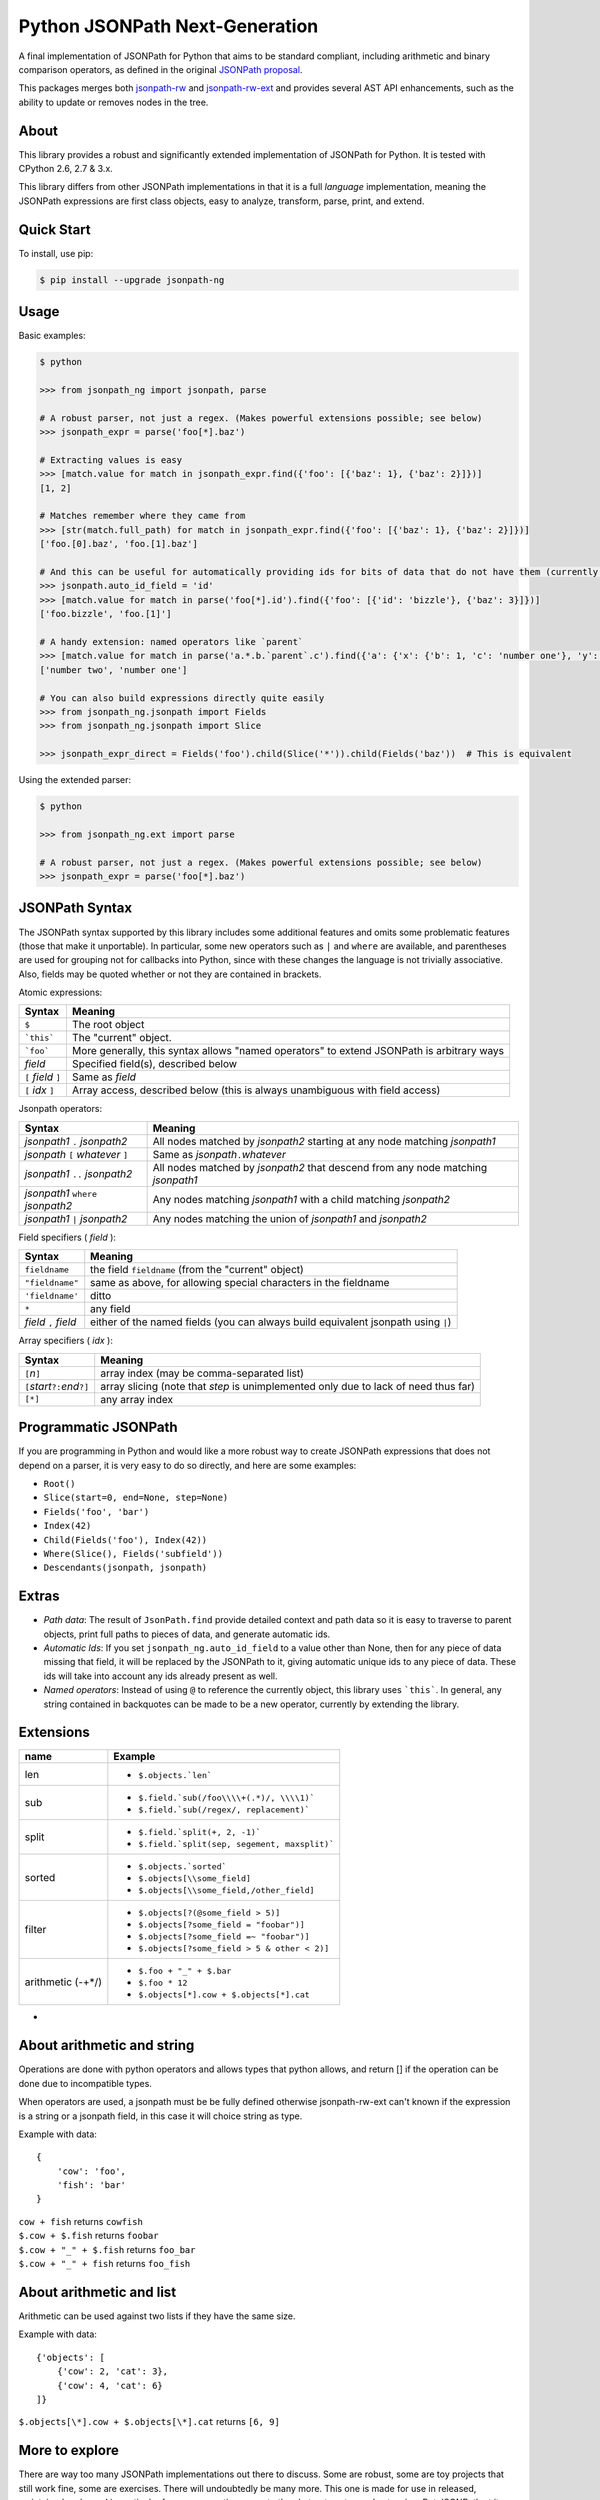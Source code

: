 Python JSONPath Next-Generation |Build Status| |PyPI|
=====================================================

A final implementation of JSONPath for Python that aims to be standard compliant, including arithmetic
and binary comparison operators, as defined in the original `JSONPath proposal`_.

This packages merges both `jsonpath-rw`_ and `jsonpath-rw-ext`_ and
provides several AST API enhancements, such as the ability to update or removes nodes in the tree.

About
-----

This library provides a robust and significantly extended implementation
of JSONPath for Python. It is tested with CPython 2.6, 2.7 & 3.x.

This library differs from other JSONPath implementations in that it is a
full *language* implementation, meaning the JSONPath expressions are
first class objects, easy to analyze, transform, parse, print, and
extend.

Quick Start
-----------

To install, use pip:

.. code:: bash

    $ pip install --upgrade jsonpath-ng


Usage
-----

Basic examples:

.. code:: python

    $ python

    >>> from jsonpath_ng import jsonpath, parse

    # A robust parser, not just a regex. (Makes powerful extensions possible; see below)
    >>> jsonpath_expr = parse('foo[*].baz')

    # Extracting values is easy
    >>> [match.value for match in jsonpath_expr.find({'foo': [{'baz': 1}, {'baz': 2}]})]
    [1, 2]

    # Matches remember where they came from
    >>> [str(match.full_path) for match in jsonpath_expr.find({'foo': [{'baz': 1}, {'baz': 2}]})]
    ['foo.[0].baz', 'foo.[1].baz']

    # And this can be useful for automatically providing ids for bits of data that do not have them (currently a global switch)
    >>> jsonpath.auto_id_field = 'id'
    >>> [match.value for match in parse('foo[*].id').find({'foo': [{'id': 'bizzle'}, {'baz': 3}]})]
    ['foo.bizzle', 'foo.[1]']

    # A handy extension: named operators like `parent`
    >>> [match.value for match in parse('a.*.b.`parent`.c').find({'a': {'x': {'b': 1, 'c': 'number one'}, 'y': {'b': 2, 'c': 'number two'}}})]
    ['number two', 'number one']

    # You can also build expressions directly quite easily
    >>> from jsonpath_ng.jsonpath import Fields
    >>> from jsonpath_ng.jsonpath import Slice

    >>> jsonpath_expr_direct = Fields('foo').child(Slice('*')).child(Fields('baz'))  # This is equivalent


Using the extended parser:

.. code:: python

  $ python

  >>> from jsonpath_ng.ext import parse

  # A robust parser, not just a regex. (Makes powerful extensions possible; see below)
  >>> jsonpath_expr = parse('foo[*].baz')


JSONPath Syntax
---------------

The JSONPath syntax supported by this library includes some additional
features and omits some problematic features (those that make it
unportable). In particular, some new operators such as ``|`` and
``where`` are available, and parentheses are used for grouping not for
callbacks into Python, since with these changes the language is not
trivially associative. Also, fields may be quoted whether or not they
are contained in brackets.

Atomic expressions:

+-----------------------+---------------------------------------------------------------------------------------------+
| Syntax                | Meaning                                                                                     |
+=======================+=============================================================================================+
| ``$``                 | The root object                                                                             |
+-----------------------+---------------------------------------------------------------------------------------------+
| ```this```            | The "current" object.                                                                       |
+-----------------------+---------------------------------------------------------------------------------------------+
| ```foo```             | More generally, this syntax allows "named operators" to extend JSONPath is arbitrary ways   |
+-----------------------+---------------------------------------------------------------------------------------------+
| *field*               | Specified field(s), described below                                                         |
+-----------------------+---------------------------------------------------------------------------------------------+
| ``[`` *field* ``]``   | Same as *field*                                                                             |
+-----------------------+---------------------------------------------------------------------------------------------+
| ``[`` *idx* ``]``     | Array access, described below (this is always unambiguous with field access)                |
+-----------------------+---------------------------------------------------------------------------------------------+

Jsonpath operators:

+-------------------------------------+------------------------------------------------------------------------------------+
| Syntax                              | Meaning                                                                            |
+=====================================+====================================================================================+
| *jsonpath1* ``.`` *jsonpath2*       | All nodes matched by *jsonpath2* starting at any node matching *jsonpath1*         |
+-------------------------------------+------------------------------------------------------------------------------------+
| *jsonpath* ``[`` *whatever* ``]``   | Same as *jsonpath*\ ``.``\ *whatever*                                              |
+-------------------------------------+------------------------------------------------------------------------------------+
| *jsonpath1* ``..`` *jsonpath2*      | All nodes matched by *jsonpath2* that descend from any node matching *jsonpath1*   |
+-------------------------------------+------------------------------------------------------------------------------------+
| *jsonpath1* ``where`` *jsonpath2*   | Any nodes matching *jsonpath1* with a child matching *jsonpath2*                   |
+-------------------------------------+------------------------------------------------------------------------------------+
| *jsonpath1* ``|`` *jsonpath2*       | Any nodes matching the union of *jsonpath1* and *jsonpath2*                        |
+-------------------------------------+------------------------------------------------------------------------------------+

Field specifiers ( *field* ):

+-------------------------+-------------------------------------------------------------------------------------+
| Syntax                  | Meaning                                                                             |
+=========================+=====================================================================================+
| ``fieldname``           | the field ``fieldname`` (from the "current" object)                                 |
+-------------------------+-------------------------------------------------------------------------------------+
| ``"fieldname"``         | same as above, for allowing special characters in the fieldname                     |
+-------------------------+-------------------------------------------------------------------------------------+
| ``'fieldname'``         | ditto                                                                               |
+-------------------------+-------------------------------------------------------------------------------------+
| ``*``                   | any field                                                                           |
+-------------------------+-------------------------------------------------------------------------------------+
| *field* ``,`` *field*   | either of the named fields (you can always build equivalent jsonpath using ``|``)   |
+-------------------------+-------------------------------------------------------------------------------------+

Array specifiers ( *idx* ):

+-----------------------------------------+---------------------------------------------------------------------------------------+
| Syntax                                  | Meaning                                                                               |
+=========================================+=======================================================================================+
| ``[``\ *n*\ ``]``                       | array index (may be comma-separated list)                                             |
+-----------------------------------------+---------------------------------------------------------------------------------------+
| ``[``\ *start*\ ``?:``\ *end*\ ``?]``   | array slicing (note that *step* is unimplemented only due to lack of need thus far)   |
+-----------------------------------------+---------------------------------------------------------------------------------------+
| ``[*]``                                 | any array index                                                                       |
+-----------------------------------------+---------------------------------------------------------------------------------------+

Programmatic JSONPath
---------------------

If you are programming in Python and would like a more robust way to
create JSONPath expressions that does not depend on a parser, it is very
easy to do so directly, and here are some examples:

-  ``Root()``
-  ``Slice(start=0, end=None, step=None)``
-  ``Fields('foo', 'bar')``
-  ``Index(42)``
-  ``Child(Fields('foo'), Index(42))``
-  ``Where(Slice(), Fields('subfield'))``
-  ``Descendants(jsonpath, jsonpath)``


Extras
------

-  *Path data*: The result of ``JsonPath.find`` provide detailed context
   and path data so it is easy to traverse to parent objects, print full
   paths to pieces of data, and generate automatic ids.
-  *Automatic Ids*: If you set ``jsonpath_ng.auto_id_field`` to a value
   other than None, then for any piece of data missing that field, it
   will be replaced by the JSONPath to it, giving automatic unique ids
   to any piece of data. These ids will take into account any ids
   already present as well.
-  *Named operators*: Instead of using ``@`` to reference the currently
   object, this library uses ```this```. In general, any string
   contained in backquotes can be made to be a new operator, currently
   by extending the library.


Extensions
----------

+--------------+-----------------------------------------------+
| name         | Example                                       |
+==============+===============================================+
| len          | - ``$.objects.`len```                         |
+--------------+-----------------------------------------------+
| sub          | - ``$.field.`sub(/foo\\\\+(.*)/, \\\\1)```    |
|              | - ``$.field.`sub(/regex/, replacement)```     |
+--------------+-----------------------------------------------+
| split        | - ``$.field.`split(+, 2, -1)```               |
|              | - ``$.field.`split(sep, segement, maxsplit)```|
+--------------+-----------------------------------------------+
| sorted       | - ``$.objects.`sorted```                      |
|              | - ``$.objects[\\some_field]``                 |
|              | - ``$.objects[\\some_field,/other_field]``    |
+--------------+-----------------------------------------------+
| filter       | - ``$.objects[?(@some_field > 5)]``           |
|              | - ``$.objects[?some_field = "foobar")]``      |
|              | - ``$.objects[?some_field =~ "foobar")]``     |
|              | - ``$.objects[?some_field > 5 & other < 2)]`` |
+--------------+-----------------------------------------------+
| arithmetic   | - ``$.foo + "_" + $.bar``                     |
| (-+*/)       | - ``$.foo * 12``                              |
|              | - ``$.objects[*].cow + $.objects[*].cat``     |
+--------------+-----------------------------------------------+
-
About arithmetic and string
---------------------------

Operations are done with python operators and allows types that python
allows, and return [] if the operation can be done due to incompatible types.

When operators are used, a jsonpath must be be fully defined otherwise
jsonpath-rw-ext can't known if the expression is a string or a jsonpath field,
in this case it will choice string as type.

Example with data::

    {
        'cow': 'foo',
        'fish': 'bar'
    }

| ``cow + fish`` returns ``cowfish``
| ``$.cow + $.fish`` returns ``foobar``
| ``$.cow + "_" + $.fish`` returns ``foo_bar``
| ``$.cow + "_" + fish`` returns ``foo_fish``

About arithmetic and list
-------------------------

Arithmetic can be used against two lists if they have the same size.

Example with data::

    {'objects': [
        {'cow': 2, 'cat': 3},
        {'cow': 4, 'cat': 6}
    ]}

| ``$.objects[\*].cow + $.objects[\*].cat`` returns ``[6, 9]``

More to explore
---------------

There are way too many JSONPath implementations out there to discuss.
Some are robust, some are toy projects that still work fine, some are
exercises. There will undoubtedly be many more. This one is made for use
in released, maintained code, and in particular for programmatic access
to the abstract syntax and extension. But JSONPath at its simplest just
isn't that complicated, so you can probably use any of them
successfully. Why not this one?

The original proposal, as far as I know:

-  `JSONPath - XPath for
   JSON <http://goessner.net/articles/JSONPath/>`__ by Stefan Goessner.

Other examples
--------------

Loading json data from file

.. code:: python

    import json
    d = json.loads('{"foo": [{"baz": 1}, {"baz": 2}]}')
    # or
    with open('myfile.json') as f:
        d = json.load(f)

Special note about PLY and docstrings
-------------------------------------

The main parsing toolkit underlying this library,
`PLY <https://github.com/dabeaz/ply>`__, does not work with docstrings
removed. For example, ``PYTHONOPTIMIZE=2`` and ``python -OO`` will both
cause a failure.

Contributors
------------

This package is authored and maintained by:

-  `Kenn Knowles <https://github.com/kennknowles>`__
   (`@kennknowles <https://twitter.com/KennKnowles>`__)
-  `Tomas Aparicio <https://github.com/h2non>`

with the help of patches submitted by `these contributors <https://github.com/kennknowles/python-jsonpath-ng/graphs/contributors>`__.

Copyright and License
---------------------

Copyright 2013 - Kenneth Knowles

Copyright 2017 - Tomas Aparicio

Licensed under the Apache License, Version 2.0 (the "License"); you may
not use this file except in compliance with the License. You may obtain
a copy of the License at

::

    http://www.apache.org/licenses/LICENSE-2.0

Unless required by applicable law or agreed to in writing, software
distributed under the License is distributed on an "AS IS" BASIS,
WITHOUT WARRANTIES OR CONDITIONS OF ANY KIND, either express or implied.
See the License for the specific language governing permissions and
limitations under the License.

.. _`JSONPath proposal`: http://goessner.net/articles/JsonPath/
.. _`jsonpath-rw`: https://github.com/kennknowles/python-jsonpath-rw
.. _`jsonpath-rw-ext`: https://pypi.python.org/pypi/jsonpath-rw-ext/

.. |PyPi downloads| image:: https://pypip.in/d/jsonpath-ng/badge.png
   :target: https://pypi.python.org/pypi/jsonpath-ng
.. |Build Status| image:: https://travis-ci.org/h2non/jsonpath-ng.svg?branch=master
   :target: https://travis-ci.org/h2non/jsonpath-ng
.. |PyPI| image:: https://img.shields.io/pypi/v/jsonpath-ng.svg?maxAge=2592000?style=flat-square
   :target: https://pypi.python.org/pypi/jsonpath-ng
.. |Documentation Status| image:: https://img.shields.io/badge/docs-latest-green.svg?style=flat
   :target: http://jsonpath-ng.readthedocs.io/en/latest/?badge=latest
